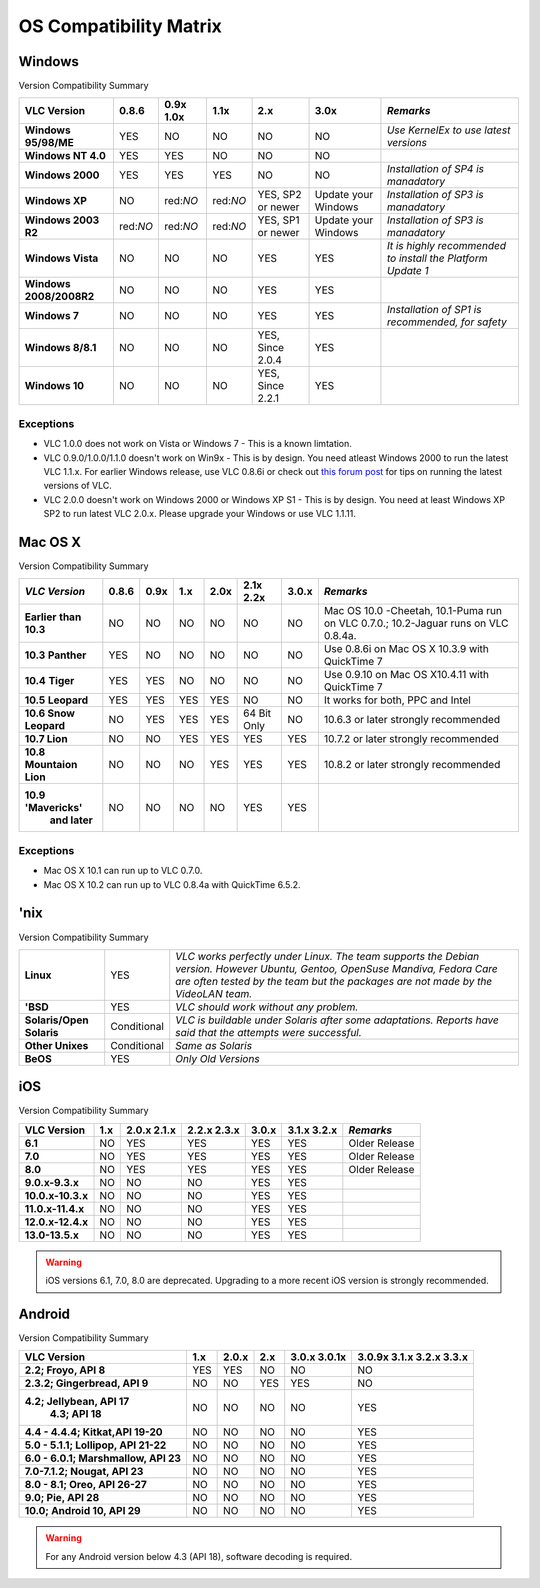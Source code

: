 .. _os_compatibility:

.. raw:: html

    <style> .red {color:#DC143C} </style>
    <style> .green {color:#32CD32} </style>
    <style> .blue {color:#8A2BE2} </style>
    
.. role:: red
.. role:: green
.. role:: blue

=========================
OS Compatibility Matrix
=========================

Windows
=========


Version Compatibility Summary

+--------------------+-------------+-------------+-------------+---------------------------+----------------------------+-----------------------------------------------------------+
|                    |             |             |             |                           |                            |                                                           |
|    VLC Version     |  0.8.6      | 0.9x 1.0x   |  1.1x       |    2.x                    |     3.0x                   |                     *Remarks*                             |
|                    |             |             |             |                           |                            |                                                           |   
+====================+=============+=============+=============+===========================+============================+===========================================================+
|**Windows 95/98/ME**|:green:`YES` | :red:`NO`   |:red:`NO`    |  :red:`NO`                |  :red:`NO`                 |         *Use KernelEx to use latest versions*             |
|                    |             |             |             |                           |                            |                                                           |
+--------------------+-------------+-------------+-------------+---------------------------+----------------------------+-----------------------------------------------------------+
| **Windows NT 4.0** |:green:`YES` |:green:`YES` |:red:`NO`    |  :red:`NO`                |  :red:`NO`                 |                                                           |
|                    |             |             |             |                           |                            |                                                           |
+--------------------+-------------+-------------+-------------+---------------------------+----------------------------+-----------------------------------------------------------+
| **Windows 2000**   |:green:`YES` |:green:`YES` |:green:`YES` |  :red:`NO`                |   :red:`NO`                |         *Installation of SP4 is manadatory*               |
|                    |             |             |             |                           |                            |                                                           |
+--------------------+-------------+-------------+-------------+---------------------------+----------------------------+-----------------------------------------------------------+
|  **Windows XP**    |:red:`NO`    |red:`NO`     |red:`NO`     |:green:`YES`, SP2 or newer |:blue:`Update your Windows` |         *Installation of SP3 is manadatory*               |
|                    |             |             |             |                           |                            |                                                           |
+--------------------+-------------+-------------+-------------+---------------------------+----------------------------+-----------------------------------------------------------+
|**Windows 2003 R2** |red:`NO`     |red:`NO`     |red:`NO`     |:green:`YES`, SP1 or newer |:blue:`Update your Windows` |         *Installation of SP3 is manadatory*               |
|                    |             |             |             |                           |                            |                                                           |
+--------------------+-------------+-------------+-------------+---------------------------+----------------------------+-----------------------------------------------------------+
| **Windows Vista**  |:red:`NO`    | :red:`NO`   |:red:`NO`    | :green:`YES`              |  :green:`YES`              |*It is highly recommended to install the Platform Update 1*|
|                    |             |             |             |                           |                            |                                                           |
+--------------------+-------------+-------------+-------------+---------------------------+----------------------------+-----------------------------------------------------------+
| **Windows**        |:red:`NO`    | :red:`NO`   |:red:`NO`    | :green:`YES`              |  :green:`YES`              |                                                           |
| **2008/2008R2**    |             |             |             |                           |                            |                                                           |
+--------------------+-------------+-------------+-------------+---------------------------+----------------------------+-----------------------------------------------------------+
| **Windows 7**      |:red:`NO`    |:red:`NO`    |:red:`NO`    | :green:`YES`              |  :green:`YES`              |   *Installation of SP1 is recommended, for safety*        |
|                    |             |             |             |                           |                            |                                                           |
+--------------------+-------------+-------------+-------------+---------------------------+----------------------------+-----------------------------------------------------------+
| **Windows 8/8.1**  |:red:`NO`    | :red:`NO`   |:red:`NO`    |:green:`YES`, Since 2.0.4  |  :green:`YES`              |                                                           |
|                    |             |             |             |                           |                            |                                                           |
+--------------------+-------------+-------------+-------------+---------------------------+----------------------------+-----------------------------------------------------------+
| **Windows 10**     |:red:`NO`    |:red:`NO`    |:red:`NO`    |:green:`YES`, Since 2.2.1  |  :green:`YES`              |                                                           |
|                    |             |             |             |                           |                            |                                                           |
+--------------------+-------------+-------------+-------------+---------------------------+----------------------------+-----------------------------------------------------------+


Exceptions
++++++++++++

* VLC 1.0.0 does not work on Vista or Windows 7 - This is a known limtation. 


* VLC 0.9.0/1.0.0/1.1.0 doesn't work on Win9x - This is by design. You need atleast Windows 2000 to run the latest VLC 1.1.x. For earlier Windows release, use VLC 0.8.6i or check out `this forum post <https://forum.videolan.org/viewtopic.php?f=14&t=64425>`_ for tips on running the latest versions of VLC.


* VLC 2.0.0 doesn't work on Windows 2000 or Windows XP S1 - This is by design. You need at least Windows XP SP2 to run latest VLC 2.0.x. Please upgrade your Windows or use VLC 1.1.11.


Mac OS X
==========

Version Compatibility Summary 


+-------------------------+-------------+-------------+-------------+-------------+--------------------+-------------+----------------------------------------------+
|  *VLC Version*          |  0.8.6      |    0.9x     |  1.x        |   2.0x      |   2.1x             |  3.0.x      |              *Remarks*                       |
|                         |             |             |             |             |   2.2x             |             |                                              |
+=========================+=============+=============+=============+=============+====================+=============+==============================================+
| **Earlier**             |:red:`NO`    |:red:`NO`    |:red:`NO`    |:red:`NO`    |:red:`NO`           |:red:`NO`    |Mac OS 10.0 -Cheetah, 10.1-Puma run           |
| **than 10.3**           |             |             |             |             |                    |             |on VLC 0.7.0.; 10.2-Jaguar runs on VLC 0.8.4a.|  
+-------------------------+-------------+-------------+-------------+-------------+--------------------+-------------+----------------------------------------------+
| **10.3**                |:green:`YES` | :red:`NO`   |:red:`NO`    |:red:`NO`    |:red:`NO`           |:red:`NO`    |Use 0.8.6i on Mac OS X 10.3.9 with QuickTime 7|
| **Panther**             |             |             |             |             |                    |             |                                              |
+-------------------------+-------------+-------------+-------------+-------------+--------------------+-------------+----------------------------------------------+
| **10.4**                |:green:`YES` |:green:`YES` |:red:`NO`    |:red:`NO`    |:red:`NO`           |:red:`NO`    |Use 0.9.10 on Mac OS X10.4.11 with QuickTime 7|
| **Tiger**               |             |             |             |             |                    |             |                                              |
+-------------------------+-------------+-------------+-------------+-------------+--------------------+-------------+----------------------------------------------+
|  **10.5**               |:green:`YES` |:green:`YES` |:green:`YES` |:green:`YES` |:red:`NO`           |:red:`NO`    |It works for both, PPC and Intel              |
|  **Leopard**            |             |             |             |             |                    |             |                                              |
+-------------------------+-------------+-------------+-------------+-------------+--------------------+-------------+----------------------------------------------+
|**10.6 Snow Leopard**    |:red:`NO`    |:green:`YES` |:green:`YES` |:green:`YES` |:blue:`64 Bit Only` |:red:`NO`    |10.6.3 or later strongly recommended          | 
|                         |             |             |             |             |                    |             |                                              |
+-------------------------+-------------+-------------+-------------+-------------+--------------------+-------------+----------------------------------------------+
| **10.7 Lion**           |:red:`NO`    |:red:`NO`    |:green:`YES` |:green:`YES` |:green:`YES`        |:green:`YES` |10.7.2 or later strongly recommended          |
|                         |             |             |             |             |                    |             |                                              |
+-------------------------+-------------+-------------+-------------+-------------+--------------------+-------------+----------------------------------------------+
|**10.8 Mountaion Lion**  |:red:`NO`    |:red:`NO`    |:red:`NO`    |:green:`YES` |:green:`YES`        |:green:`YES` |10.8.2 or later strongly recommended          |
|                         |             |             |             |             |                    |             |                                              |
+-------------------------+-------------+-------------+-------------+-------------+--------------------+-------------+----------------------------------------------+
|**10.9** **'Mavericks'** |:red:`NO`    |:red:`NO`    | :red:`NO`   |:red:`NO`    |:green:`YES`        |:green:`YES` |                                              |
| **and later**           |             |             |             |             |                    |             |                                              |
|                         |             |             |             |             |                    |             |                                              |
+-------------------------+-------------+-------------+-------------+-------------+--------------------+-------------+----------------------------------------------+


Exceptions
++++++++++++

- Mac OS X 10.1 can run up to VLC 0.7.0.
- Mac OS X 10.2 can run up to VLC 0.8.4a with QuickTime 6.5.2.


'nix
========

Version Compatibility Summary


+------------------------+--------------------+-----------------------------------------------------------------------------------+
|                        |                    |       *VLC works perfectly under Linux.*                                          |
|                        |                    |       *The team supports the Debian version. However Ubuntu, Gentoo, OpenSuse*    |
|     **Linux**          | :green:`YES`       |       *Mandiva, Fedora Care are often tested by the team but the packages*        |
|                        |                    |       *are not made by the VideoLAN team.*                                        |
+------------------------+--------------------+-----------------------------------------------------------------------------------+
|    **'BSD**            | :green:`YES`       |       *VLC should work without any problem.*                                      |
+------------------------+--------------------+-----------------------------------------------------------------------------------+
|                        |                    |                                                                                   |
|**Solaris/Open Solaris**|:blue:`Conditional` |       *VLC is buildable under Solaris after some adaptations.*                    |
|                        |                    |       *Reports have said that the attempts were successful.*                      | 
+------------------------+--------------------+-----------------------------------------------------------------------------------+
|                        |                    |                                                                                   |
|  **Other Unixes**      |:blue:`Conditional` |       *Same as Solaris*                                                           |
+------------------------+--------------------+-----------------------------------------------------------------------------------+
|                        |                    |                                                                                   |
|    **BeOS**            | :green:`YES`       |       *Only Old Versions*                                                         |
+------------------------+--------------------+-----------------------------------------------------------------------------------+



iOS
=======

Version Compatibility Summary


+-----------------+----------+-------------+-------------+-------------+-------------+-------------------------+
|                 |          |             |             |             |             |                         |
|  VLC Version    |   1.x    |2.0.x 2.1.x  | 2.2.x 2.3.x |  3.0.x      | 3.1.x       |      *Remarks*          | 
|                 |          |             |             |             | 3.2.x       |                         |
+=================+==========+=============+=============+=============+=============+=========================+
|   **6.1**       |:red:`NO` |:green:`YES` |:green:`YES` |:green:`YES` |:green:`YES` |  Older Release          |
+-----------------+----------+-------------+-------------+-------------+-------------+-------------------------+
|   **7.0**       |:red:`NO` |:green:`YES` |:green:`YES` |:green:`YES` |:green:`YES` |  Older Release          |
+-----------------+----------+-------------+-------------+-------------+-------------+-------------------------+
|   **8.0**       |:red:`NO` |:green:`YES` |:green:`YES` |:green:`YES` |:green:`YES` |  Older Release          |
+-----------------+----------+-------------+-------------+-------------+-------------+-------------------------+
|**9.0.x-9.3.x**  |:red:`NO` |:red:`NO`    |:red:`NO`    |:green:`YES` |:green:`YES` |                         |
+-----------------+----------+-------------+-------------+-------------+-------------+-------------------------+
|**10.0.x-10.3.x**|:red:`NO` |:red:`NO`    |:red:`NO`    |:green:`YES` |:green:`YES` |                         |
+-----------------+----------+-------------+-------------+-------------+-------------+-------------------------+
|**11.0.x-11.4.x**|:red:`NO` |:red:`NO`    |:red:`NO`    |:green:`YES` |:green:`YES` |                         |
+-----------------+----------+-------------+-------------+-------------+-------------+-------------------------+
|**12.0.x-12.4.x**|:red:`NO` |:red:`NO`    |:red:`NO`    |:green:`YES` |:green:`YES` |                         |
+-----------------+----------+-------------+-------------+-------------+-------------+-------------------------+
|**13.0-13.5.x**  |:red:`NO` |:red:`NO`    |:red:`NO`    |:green:`YES` |:green:`YES` |                         |
+-----------------+----------+-------------+-------------+-------------+-------------+-------------------------+

.. warning::
    iOS versions 6.1, 7.0, 8.0 are deprecated. Upgrading to a more recent iOS version is strongly recommended.


Android
=========

Version Compatibility Summary

+---------------------------------------+-------------+-------------+-------------+-------------+---------------+
|                                       |             |             |             |             |  3.0.9x       |
|      VLC Version                      |   1.x       |  2.0.x      | 2.x         | 3.0.x       |  3.1.x        |
|                                       |             |             |             | 3.0.1x      |  3.2.x        |
|                                       |             |             |             |             |  3.3.x        |
+=======================================+=============+=============+=============+=============+===============+
|                                       |             |             |             |             |               |
| **2.2; Froyo, API 8**                 |:green:`YES` |:green:`YES` |:red:`NO`    |:red:`NO`    | :red:`NO`     |
|                                       |             |             |             |             |               |
|                                       |             |             |             |             |               |
+---------------------------------------+-------------+-------------+-------------+-------------+---------------+
|                                       |             |             |             |             |               |
| **2.3.2; Gingerbread, API 9**         |             |             |             |             |               |
|                                       |:red:`NO`    |:red:`NO`    |:green:`YES` |:green:`YES` | :red:`NO`     |
|                                       |             |             |             |             |               |
+---------------------------------------+-------------+-------------+-------------+-------------+---------------+
|                                       |             |             |             |             |               |
| **4.2; Jellybean, API 17**            |:red:`NO`    |:red:`NO`    |:red:`NO`    |:red:`NO`    | :green:`YES`  |
|  **4.3; API 18**                      |             |             |             |             |               |
|                                       |             |             |             |             |               |
+---------------------------------------+-------------+-------------+-------------+-------------+---------------+
|                                       |             |             |             |             |               |
| **4.4 - 4.4.4; Kitkat,API 19-20**     |             |             |             |             |               |
|                                       |:red:`NO`    |:red:`NO`    |:red:`NO`    |:red:`NO`    | :green:`YES`  |
|                                       |             |             |             |             |               |
+---------------------------------------+-------------+-------------+-------------+-------------+---------------+
|                                       |             |             |             |             |               |
| **5.0 - 5.1.1; Lollipop, API 21-22**  |:red:`NO`    |:red:`NO`    |:red:`NO`    |:red:`NO`    | :green:`YES`  |
|                                       |             |             |             |             |               |
|                                       |             |             |             |             |               |
+---------------------------------------+-------------+-------------+-------------+-------------+---------------+
|                                       |             |             |             |             |               |
| **6.0 - 6.0.1; Marshmallow, API 23**  |:red:`NO`    |:red:`NO`    |:red:`NO`    |:red:`NO`    | :green:`YES`  |
|                                       |             |             |             |             |               |
|                                       |             |             |             |             |               |
+---------------------------------------+-------------+-------------+-------------+-------------+---------------+
|                                       |             |             |             |             |               |
| **7.0-7.1.2; Nougat, API 23**         |:red:`NO`    |:red:`NO`    |:red:`NO`    |:red:`NO`    | :green:`YES`  |
|                                       |             |             |             |             |               |
|                                       |             |             |             |             |               |
+---------------------------------------+-------------+-------------+-------------+-------------+---------------+
|                                       |             |             |             |             |               |
| **8.0 - 8.1; Oreo, API 26-27**        |:red:`NO`    |:red:`NO`    |:red:`NO`    |:red:`NO`    | :green:`YES`  |
|                                       |             |             |             |             |               |
|                                       |             |             |             |             |               |
+---------------------------------------+-------------+-------------+-------------+-------------+---------------+
|                                       |             |             |             |             |               |
| **9.0; Pie, API 28**                  |:red:`NO`    |:red:`NO`    |:red:`NO`    |:red:`NO`    | :green:`YES`  |
|                                       |             |             |             |             |               |
|                                       |             |             |             |             |               |
+---------------------------------------+-------------+-------------+-------------+-------------+---------------+
|                                       |             |             |             |             |               |
| **10.0; Android 10, API 29**          |:red:`NO`    |:red:`NO`    |:red:`NO`    |:red:`NO`    | :green:`YES`  |
|                                       |             |             |             |             |               |
|                                       |             |             |             |             |               |
+---------------------------------------+-------------+-------------+-------------+-------------+---------------+


.. warning::
    For any Android version below 4.3 (API 18), software decoding is required.

